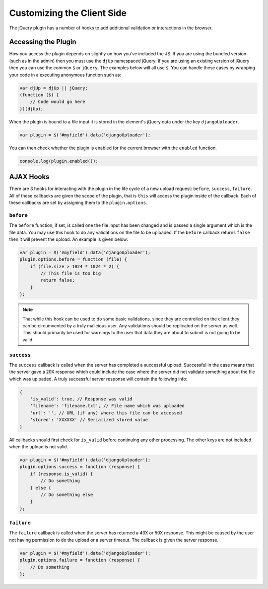 Customizing the Client Side
================================================

The jQuery plugin has a number of hooks to add additional validation or
interactions in the browser.


Accessing the Plugin
----------------------------------------------------------------------

How you access the plugin depends on slightly on how you've included the
JS. If you are using the bundled version (such as in the admin) then you
must use the ``djUp`` namespaced jQuery. If you are using an existing version
of jQuery then you can use the common ``$`` or ``jQuery``. The examples below
will all use ``$``. You can handle these cases by wrapping your code in
a executing anonymous function such as:

.. code-block:: javascript

    var djUp = djUp || jQuery;
    (function ($) {
        // Code would go here
    })(djUp);

When the plugin is bound to a file input it is stored in the element's jQuery
data under the key ``djangoUploader``.

.. code-block:: javascript

    var plugin = $('#myfield').data('djangoUploader');

You can then check whether the plugin is enabled for the current browser with
the ``enabled`` function.

.. code-block:: javascript

    console.log(plugin.enabled());


AJAX Hooks
----------------------------------------------------------------------

There are 3 hooks for interacting with the plugin in the life cycle of a new
upload request: ``before``, ``success``, ``failure``. All of these callbacks
are given the scope of the plugin, that is ``this`` will access the plugin inside
of the callback. Each of these callbacks are set by assigning them to the
``plugin.options``.


``before``
______________________________________________________________________

The ``before`` function, if set, is called one the file input has been changed
and is passed a single argument which is the file data. You may use this hook 
to do any validations on the file to be uploaded. If the ``before`` callback 
returns ``false`` then it will prevent the upload. An example is given below:

.. code-block:: javascript

    var plugin = $('#myfield').data('djangoUploader');
    plugin.options.before = function (file) {
        if (file.size > 1024 * 1024 * 2) {
            // This file is too big
            return false;
        }
    };

.. note::

    That while this hook can be used to do some basic validations, since they
    are controlled on the client they can be circumvented by a truly malicious
    user. Any validations should be replicated on the server as well. This
    should primarily be used for warnings to the user that data they are about
    to submit is not going to be valid.


``success``
______________________________________________________________________

The ``success`` callback is called when the server has completed a successful
upload. Successful in the case means that the server gave a 20X response which
could include the case where the server did not validate something about the
file which was uploaded. A truly successful server response will contain
the following info:

.. code-block:: javascript

    {
        'is_valid': true, // Response was valid
        'filename': 'filename.txt', // File name which was uploaded
        'url': '', // URL (if any) where this file can be accessed
        'stored': 'XXXXXX' // Serialized stored value
    }

All callbacks should first check for ``is_valid`` before continuing any
other processing. The other keys are not included when the upload is not valid.

.. code-block:: javascript

    var plugin = $('#myfield').data('djangoUploader');
    plugin.options.success = function (response) {
        if (response.is_valid) {
            // Do something
        } else {
            // Do something else
        }
    };


``failure``
______________________________________________________________________

The ``failure`` callback is called when the server has returned a 40X or 50X
response. This might be caused by the user not having permission to do the upload
or a server timeout. The callback is given the server response.

.. code-block:: javascript

    var plugin = $('#myfield').data('djangoUploader');
    plugin.options.failure = function (response) {
        // Do something
    };